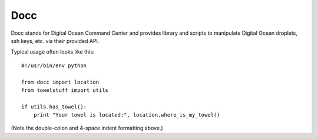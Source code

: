 ====
Docc
====

Docc stands for Digital Ocean Command Center and provides library
and scripts to manipulate Digital Ocean droplets, ssh keys, etc. 
via their provided API.

Typical usage often looks like this::

    #!/usr/bin/env python

    from docc import location
    from towelstuff import utils

    if utils.has_towel():
        print "Your towel is located:", location.where_is_my_towel()

(Note the double-colon and 4-space indent formatting above.)
